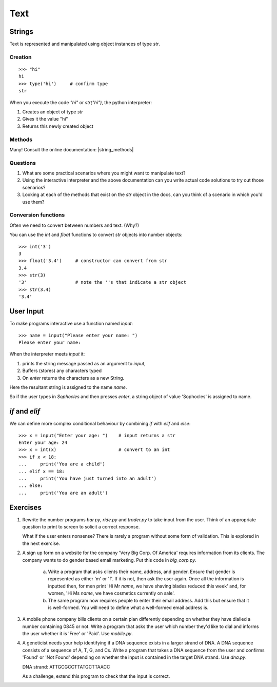 Text
****

Strings
=======

Text is represented and manipulated using object instances of type `str`.

Creation
--------
::

    >>> "hi"
    hi
    >>> type('hi')     # confirm type
    str

When you execute the code `"hi"` or `str("hi")`, the python interpreter:

1. Creates an object of type `str`
2. Gives it the value "hi"
3. Returns this newly created object

Methods
-------

Many! Consult the online documentation: |string_methods|

.. |string_methods| raw:: html

    <a href="https://docs.python.org/3.4/library/stdtypes.html#string-methods" target="_blank">https://docs.python.org/3.4/library/stdtypes.html#string-methods</a>

Questions
---------


1. What are some practical scenarios where you might want to manipulate text?
2. Using the interactive interpreter and the above documentation can you write actual code solutions to try out those scenarios?
3. Looking at each of the methods that exist on the `str` object in the docs, can you think of a scenario in which you'd use them?

Conversion functions
--------------------

Often we need to convert between numbers and text. (Why?)

You can use the `int` and `float` functions to convert `str` objects into number objects::

    >>> int('3')
    3
    >>> float('3.4')     # constructor can convert from str
    3.4
    >>> str(3)
    '3'                  # note the ''s that indicate a str object
    >>> str(3.4)
    '3.4'

User Input
==========

To make programs interactive use a function named `input`::

    >>> name = input("Please enter your name: ")
    Please enter your name:

When the interpreter meets `input` it:

1. prints the string message passed as an argument to `input`,
2. Buffers (stores) any characters typed
3. On `enter` returns the characters as a new String.

Here the resultant string is assigned to the name `name`.

So if the user types in `Sophocles` and then presses `enter`, a string object of value
'Sophocles' is assigned to name.

`if` and `elif`
==============

We can define more complex conditional behaviour by combining `if` with `elif` and
`else`::

    >>> x = input("Enter your age: ")    # input returns a str
    Enter your age: 24
    >>> x = int(x)                       # convert to an int
    >>> if x < 18:
    ...     print('You are a child')
    ... elif x == 18:
    ...     print('You have just turned into an adult')
    ... else:
    ...     print('You are an adult')


Exercises
=========

1. Rewrite the number programs `bar.py`, `ride.py` and `trader.py` to take
   input from the user.
   Think of an appropriate question to print to screen to solicit
   a correct response.

   What if the user enters nonsense? There is rarely a program without some form
   of validation. This is explored in the next exercise.

2. A sign up form on a website for the company 'Very Big Corp. Of America' requires
   information from its clients. The company wants to do gender based
   email marketing. Put this code in `big_corp.py`.

    a)  Write a program that asks clients their name, address, and gender. Ensure that
        gender is represented as either 'm' or 'f'. If it is not, then ask the user again.
        Once all the information is inputted then, for men print 'Hi Mr `name`, we have shaving
        blades reduced this week' and, for women, 'Hi Ms `name`, we have cosmetics
        currently on sale'.

    b)  The same program now requires people to enter their email address. Add this
        but ensure that it is well-formed. You will need to define what a well-formed email address is.

3. A mobile phone company bills clients on a certain plan differently depending
   on whether they have dialled a number containing 0845 or not. Write a program
   that asks the user which number they'd like to dial and informs the user whether it
   is 'Free' or 'Paid'. Use `mobile.py`.

4. A geneticist needs your help identifying if a DNA sequence exists in
   a larger strand of DNA. A DNA sequence consists of a sequence
   of A, T, G, and Cs. Write a program that takes a DNA sequence from the
   user and confirms 'Found' or 'Not Found' depending on whether the input
   is contained in the target DNA strand. Use `dna.py`.

   DNA strand: ATTGCGCCTTATGCTTAACC

   As a challenge, extend this program to check that the input is correct.
